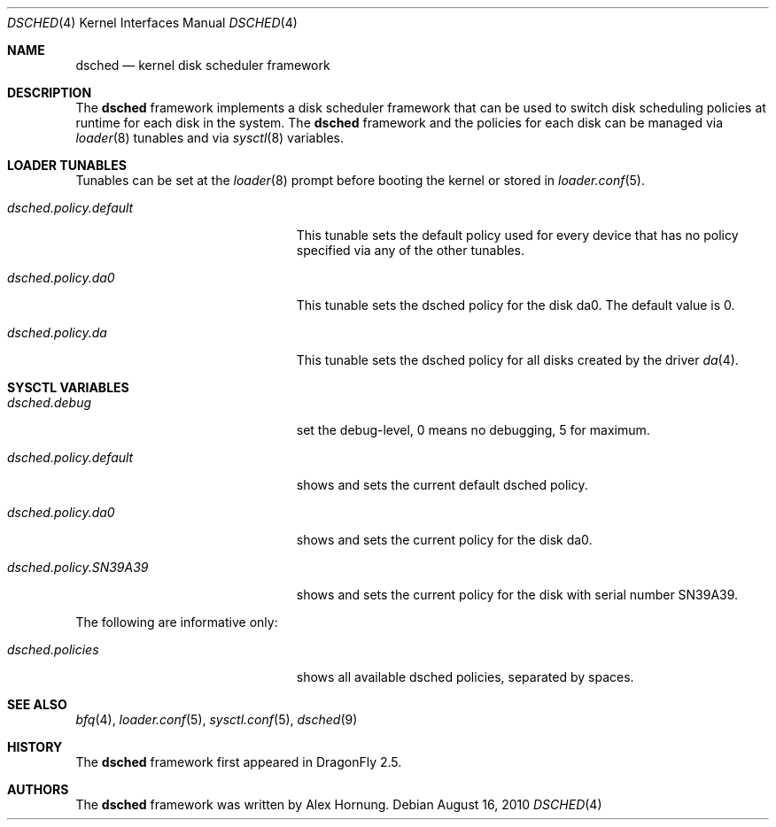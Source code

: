 .\"
.\" Redistribution and use in source and binary forms, with or without
.\" modification, are permitted provided that the following conditions
.\" are met:
.\" 1. Redistributions of source code must retain the above copyright
.\"    notice, this list of conditions and the following disclaimer.
.\" 2. Redistributions in binary form must reproduce the above copyright
.\"    notice, this list of conditions and the following disclaimer in the
.\"    documentation and/or other materials provided with the distribution.
.\"
.Dd August 16, 2010
.Dt DSCHED 4
.Os
.Sh NAME
.Nm dsched
.Nd kernel disk scheduler framework
.Sh DESCRIPTION
The
.Nm
framework implements a disk scheduler framework that can be
used to switch disk scheduling policies at runtime for each
disk in the system.
The
.Nm
framework and the policies for each disk can be managed via
.Xr loader 8
tunables and via
.Xr sysctl 8
variables.
.Sh LOADER TUNABLES
Tunables can be set at the
.Xr loader 8
prompt before booting the kernel or stored in
.Xr loader.conf 5 .
.Bl -tag -width ".Va dsched.policy.default"
.It Va dsched.policy.default
This tunable sets the default policy used for every device that
has no policy specified via any of the other tunables.
.It Va dsched.policy.da0
This tunable sets the dsched policy for the disk da0.
The default value is 0.
.It Va dsched.policy.da
This tunable sets the dsched policy for all disks created by
the driver
.Xr da 4 .
.El
.Sh SYSCTL VARIABLES
.Bl -tag -width ".Va dsched.policy.SN39A39"
.It Va dsched.debug
set the debug-level, 0 means no debugging, 5 for maximum.
.It Va dsched.policy.default
shows and sets the current default dsched policy.
.It Va dsched.policy.da0
shows and sets the current policy for the disk da0.
.It Va dsched.policy.SN39A39
shows and sets the current policy for the disk with serial number
SN39A39.
.El
.Pp
The following are informative only:
.Bl -tag -width ".Va dsched.policy.SN39A39"
.It Va dsched.policies
shows all available dsched policies, separated by spaces.
.El
.Sh SEE ALSO
.Xr bfq 4 ,
.Xr loader.conf 5 ,
.Xr sysctl.conf 5 ,
.Xr dsched 9
.Sh HISTORY
The
.Nm
framework first appeared in
.Dx 2.5 .
.Sh AUTHORS
The
.Nm
framework was written by
.An Alex Hornung .
